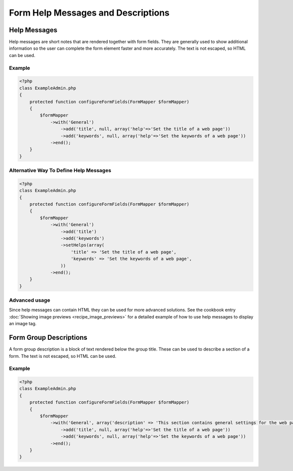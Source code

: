 Form Help Messages and Descriptions
===================================

Help Messages
-------------

Help messages are short notes that are rendered together with form fields. They are generally used to show additional information so the user can complete the form element faster and more accurately. The text is not escaped, so HTML can be used.

Example
^^^^^^^

.. code-block:: php

    <?php
    class ExampleAdmin.php
    {
        protected function configureFormFields(FormMapper $formMapper)
        {
            $formMapper
                ->with('General')
                    ->add('title', null, array('help'=>'Set the title of a web page'))
                    ->add('keywords', null, array('help'=>'Set the keywords of a web page'))
                ->end();
        }
    }

Alternative Way To Define Help Messages
^^^^^^^^^^^^^^^^^^^^^^^^^^^^^^^^^^^^^^^

.. code-block:: php

    <?php
    class ExampleAdmin.php
    {
        protected function configureFormFields(FormMapper $formMapper)
        {
            $formMapper
                ->with('General')
                    ->add('title')
                    ->add('keywords')
                    ->setHelps(array(
                        'title' => 'Set the title of a web page',
                        'keywords' => 'Set the keywords of a web page',
                    ))
                ->end();
        }
    }


Advanced usage
^^^^^^^^^^^^^^

Since help messages can contain HTML they can be used for more advanced solutions.
See the cookbook entry :doc:`Showing image previews <recipe_image_previews>` for a detailed example of how to 
use help messages to display an image tag.


Form Group Descriptions
-----------------------

A form group description is a block of text rendered below the group title. These can be used to describe a section of a form. The text is not escaped, so HTML can be used.

Example
^^^^^^^

.. code-block:: php

    <?php
    class ExampleAdmin.php
    {
        protected function configureFormFields(FormMapper $formMapper)
        {
            $formMapper
                ->with('General', array('description' => 'This section contains general settings for the web page'))
                    ->add('title', null, array('help'=>'Set the title of a web page'))
                    ->add('keywords', null, array('help'=>'Set the keywords of a web page'))
                ->end();
        }
    }

